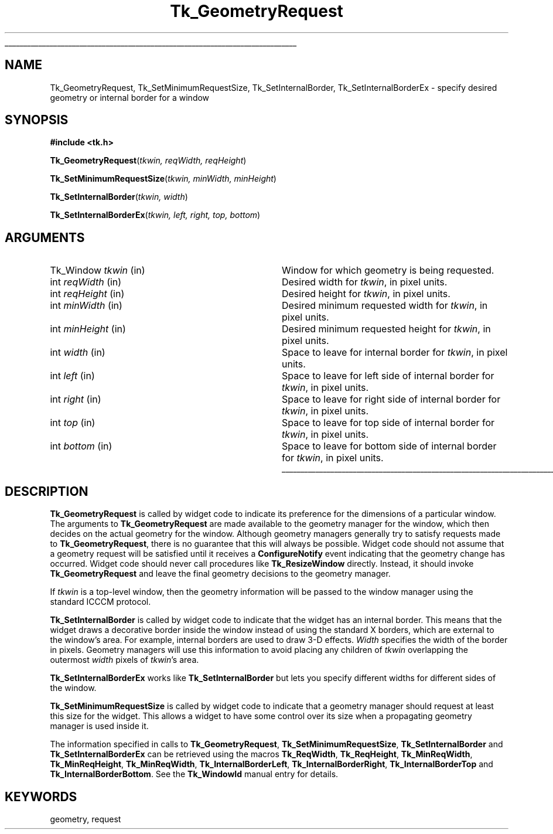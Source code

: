 '\"
'\" Copyright (c) 1990-1994 The Regents of the University of California.
'\" Copyright (c) 1994-1996 Sun Microsystems, Inc.
'\"
'\" See the file "license.terms" for information on usage and redistribution
'\" of this file, and for a DISCLAIMER OF ALL WARRANTIES.
'\" 
.TH Tk_GeometryRequest 3 "8.4" Tk "Tk Library Procedures"
.\" The -*- nroff -*- definitions below are for supplemental macros used
.\" in Tcl/Tk manual entries.
.\"
.\" .AP type name in/out ?indent?
.\"	Start paragraph describing an argument to a library procedure.
.\"	type is type of argument (int, etc.), in/out is either "in", "out",
.\"	or "in/out" to describe whether procedure reads or modifies arg,
.\"	and indent is equivalent to second arg of .IP (shouldn't ever be
.\"	needed;  use .AS below instead)
.\"
.\" .AS ?type? ?name?
.\"	Give maximum sizes of arguments for setting tab stops.  Type and
.\"	name are examples of largest possible arguments that will be passed
.\"	to .AP later.  If args are omitted, default tab stops are used.
.\"
.\" .BS
.\"	Start box enclosure.  From here until next .BE, everything will be
.\"	enclosed in one large box.
.\"
.\" .BE
.\"	End of box enclosure.
.\"
.\" .CS
.\"	Begin code excerpt.
.\"
.\" .CE
.\"	End code excerpt.
.\"
.\" .VS ?version? ?br?
.\"	Begin vertical sidebar, for use in marking newly-changed parts
.\"	of man pages.  The first argument is ignored and used for recording
.\"	the version when the .VS was added, so that the sidebars can be
.\"	found and removed when they reach a certain age.  If another argument
.\"	is present, then a line break is forced before starting the sidebar.
.\"
.\" .VE
.\"	End of vertical sidebar.
.\"
.\" .DS
.\"	Begin an indented unfilled display.
.\"
.\" .DE
.\"	End of indented unfilled display.
.\"
.\" .SO ?manpage?
.\"	Start of list of standard options for a Tk widget. The manpage
.\"	argument defines where to look up the standard options; if
.\"	omitted, defaults to "options". The options follow on successive
.\"	lines, in three columns separated by tabs.
.\"
.\" .SE
.\"	End of list of standard options for a Tk widget.
.\"
.\" .OP cmdName dbName dbClass
.\"	Start of description of a specific option.  cmdName gives the
.\"	option's name as specified in the class command, dbName gives
.\"	the option's name in the option database, and dbClass gives
.\"	the option's class in the option database.
.\"
.\" .UL arg1 arg2
.\"	Print arg1 underlined, then print arg2 normally.
.\"
.\" .QW arg1 ?arg2?
.\"	Print arg1 in quotes, then arg2 normally (for trailing punctuation).
.\"
.\" .PQ arg1 ?arg2?
.\"	Print an open parenthesis, arg1 in quotes, then arg2 normally
.\"	(for trailing punctuation) and then a closing parenthesis.
.\"
.\"	# Set up traps and other miscellaneous stuff for Tcl/Tk man pages.
.if t .wh -1.3i ^B
.nr ^l \n(.l
.ad b
.\"	# Start an argument description
.de AP
.ie !"\\$4"" .TP \\$4
.el \{\
.   ie !"\\$2"" .TP \\n()Cu
.   el          .TP 15
.\}
.ta \\n()Au \\n()Bu
.ie !"\\$3"" \{\
\&\\$1 \\fI\\$2\\fP (\\$3)
.\".b
.\}
.el \{\
.br
.ie !"\\$2"" \{\
\&\\$1	\\fI\\$2\\fP
.\}
.el \{\
\&\\fI\\$1\\fP
.\}
.\}
..
.\"	# define tabbing values for .AP
.de AS
.nr )A 10n
.if !"\\$1"" .nr )A \\w'\\$1'u+3n
.nr )B \\n()Au+15n
.\"
.if !"\\$2"" .nr )B \\w'\\$2'u+\\n()Au+3n
.nr )C \\n()Bu+\\w'(in/out)'u+2n
..
.AS Tcl_Interp Tcl_CreateInterp in/out
.\"	# BS - start boxed text
.\"	# ^y = starting y location
.\"	# ^b = 1
.de BS
.br
.mk ^y
.nr ^b 1u
.if n .nf
.if n .ti 0
.if n \l'\\n(.lu\(ul'
.if n .fi
..
.\"	# BE - end boxed text (draw box now)
.de BE
.nf
.ti 0
.mk ^t
.ie n \l'\\n(^lu\(ul'
.el \{\
.\"	Draw four-sided box normally, but don't draw top of
.\"	box if the box started on an earlier page.
.ie !\\n(^b-1 \{\
\h'-1.5n'\L'|\\n(^yu-1v'\l'\\n(^lu+3n\(ul'\L'\\n(^tu+1v-\\n(^yu'\l'|0u-1.5n\(ul'
.\}
.el \}\
\h'-1.5n'\L'|\\n(^yu-1v'\h'\\n(^lu+3n'\L'\\n(^tu+1v-\\n(^yu'\l'|0u-1.5n\(ul'
.\}
.\}
.fi
.br
.nr ^b 0
..
.\"	# VS - start vertical sidebar
.\"	# ^Y = starting y location
.\"	# ^v = 1 (for troff;  for nroff this doesn't matter)
.de VS
.if !"\\$2"" .br
.mk ^Y
.ie n 'mc \s12\(br\s0
.el .nr ^v 1u
..
.\"	# VE - end of vertical sidebar
.de VE
.ie n 'mc
.el \{\
.ev 2
.nf
.ti 0
.mk ^t
\h'|\\n(^lu+3n'\L'|\\n(^Yu-1v\(bv'\v'\\n(^tu+1v-\\n(^Yu'\h'-|\\n(^lu+3n'
.sp -1
.fi
.ev
.\}
.nr ^v 0
..
.\"	# Special macro to handle page bottom:  finish off current
.\"	# box/sidebar if in box/sidebar mode, then invoked standard
.\"	# page bottom macro.
.de ^B
.ev 2
'ti 0
'nf
.mk ^t
.if \\n(^b \{\
.\"	Draw three-sided box if this is the box's first page,
.\"	draw two sides but no top otherwise.
.ie !\\n(^b-1 \h'-1.5n'\L'|\\n(^yu-1v'\l'\\n(^lu+3n\(ul'\L'\\n(^tu+1v-\\n(^yu'\h'|0u'\c
.el \h'-1.5n'\L'|\\n(^yu-1v'\h'\\n(^lu+3n'\L'\\n(^tu+1v-\\n(^yu'\h'|0u'\c
.\}
.if \\n(^v \{\
.nr ^x \\n(^tu+1v-\\n(^Yu
\kx\h'-\\nxu'\h'|\\n(^lu+3n'\ky\L'-\\n(^xu'\v'\\n(^xu'\h'|0u'\c
.\}
.bp
'fi
.ev
.if \\n(^b \{\
.mk ^y
.nr ^b 2
.\}
.if \\n(^v \{\
.mk ^Y
.\}
..
.\"	# DS - begin display
.de DS
.RS
.nf
.sp
..
.\"	# DE - end display
.de DE
.fi
.RE
.sp
..
.\"	# SO - start of list of standard options
.de SO
'ie '\\$1'' .ds So \\fBoptions\\fR
'el .ds So \\fB\\$1\\fR
.SH "STANDARD OPTIONS"
.LP
.nf
.ta 5.5c 11c
.ft B
..
.\"	# SE - end of list of standard options
.de SE
.fi
.ft R
.LP
See the \\*(So manual entry for details on the standard options.
..
.\"	# OP - start of full description for a single option
.de OP
.LP
.nf
.ta 4c
Command-Line Name:	\\fB\\$1\\fR
Database Name:	\\fB\\$2\\fR
Database Class:	\\fB\\$3\\fR
.fi
.IP
..
.\"	# CS - begin code excerpt
.de CS
.RS
.nf
.ta .25i .5i .75i 1i
..
.\"	# CE - end code excerpt
.de CE
.fi
.RE
..
.\"	# UL - underline word
.de UL
\\$1\l'|0\(ul'\\$2
..
.\"	# QW - apply quotation marks to word
.de QW
.ie '\\*(lq'"' ``\\$1''\\$2
.\"" fix emacs highlighting
.el \\*(lq\\$1\\*(rq\\$2
..
.\"	# PQ - apply parens and quotation marks to word
.de PQ
.ie '\\*(lq'"' (``\\$1''\\$2)\\$3
.\"" fix emacs highlighting
.el (\\*(lq\\$1\\*(rq\\$2)\\$3
..
.\"	# QR - quoted range
.de QR
.ie '\\*(lq'"' ``\\$1''\\-``\\$2''\\$3
.\"" fix emacs highlighting
.el \\*(lq\\$1\\*(rq\\-\\*(lq\\$2\\*(rq\\$3
..
.\"	# MT - "empty" string
.de MT
.QW ""
..
.BS
.SH NAME
Tk_GeometryRequest, Tk_SetMinimumRequestSize, Tk_SetInternalBorder, Tk_SetInternalBorderEx \- specify desired geometry or internal border for a window
.SH SYNOPSIS
.nf
\fB#include <tk.h>\fR
.sp
\fBTk_GeometryRequest\fR(\fItkwin, reqWidth, reqHeight\fR)
.sp
\fBTk_SetMinimumRequestSize\fR(\fItkwin, minWidth, minHeight\fR)
.sp
\fBTk_SetInternalBorder\fR(\fItkwin, width\fR)
.sp
\fBTk_SetInternalBorderEx\fR(\fItkwin, left, right, top, bottom\fR)
.SH ARGUMENTS
.AS baseHeight clientData
.AP Tk_Window tkwin in
Window for which geometry is being requested.
.AP int reqWidth in
Desired width for \fItkwin\fR, in pixel units.
.AP int reqHeight in
Desired height for \fItkwin\fR, in pixel units.
.AP int minWidth in
Desired minimum requested width for \fItkwin\fR, in pixel units.
.AP int minHeight in
Desired minimum requested height for \fItkwin\fR, in pixel units.
.AP int width in
Space to leave for internal border for \fItkwin\fR, in pixel units.
.AP int left in
Space to leave for left side of internal border for \fItkwin\fR, in pixel units.
.AP int right in
Space to leave for right side of internal border for \fItkwin\fR, in pixel units.
.AP int top in
Space to leave for top side of internal border for \fItkwin\fR, in pixel units.
.AP int bottom in
Space to leave for bottom side of internal border for \fItkwin\fR, in pixel units.
.BE
.SH DESCRIPTION
.PP
\fBTk_GeometryRequest\fR is called by widget code to indicate its
preference for the dimensions of a particular window.  The arguments
to \fBTk_GeometryRequest\fR are made available to the geometry
manager for the window, which then decides on the actual geometry
for the window.  Although geometry managers generally try to satisfy
requests made to \fBTk_GeometryRequest\fR, there is no guarantee that
this will always be possible.  Widget code should not assume that
a geometry request will be satisfied until it receives a
\fBConfigureNotify\fR event indicating that the geometry change has
occurred.  Widget code should never call procedures like
\fBTk_ResizeWindow\fR directly.  Instead, it should invoke
\fBTk_GeometryRequest\fR and leave the final geometry decisions to
the geometry manager.
.PP
If \fItkwin\fR is a top-level window, then the geometry information
will be passed to the window manager using the standard ICCCM protocol.
.PP
\fBTk_SetInternalBorder\fR is called by widget code to indicate that
the widget has an internal border.  This means that the widget draws
a decorative border inside the window instead of using the standard
X borders, which are external to the window's area.  For example,
internal borders are used to draw 3-D effects.  \fIWidth\fR
specifies the width of the border in pixels.  Geometry managers will
use this information to avoid placing any children of \fItkwin\fR
overlapping the outermost \fIwidth\fR pixels of \fItkwin\fR's area.
.PP
\fBTk_SetInternalBorderEx\fR works like \fBTk_SetInternalBorder\fR
but lets you specify different widths for different sides of the window.
.PP
\fBTk_SetMinimumRequestSize\fR is called by widget code to indicate
that a geometry manager should request at least this size for the
widget.  This allows a widget to have some control over its size when
a propagating geometry manager is used inside it.
.PP
The information specified in calls to \fBTk_GeometryRequest\fR,
\fBTk_SetMinimumRequestSize\fR, \fBTk_SetInternalBorder\fR and
\fBTk_SetInternalBorderEx\fR can be retrieved using the macros
\fBTk_ReqWidth\fR, \fBTk_ReqHeight\fR, \fBTk_MinReqWidth\fR,
\fBTk_MinReqHeight\fR, \fBTk_MinReqWidth\fR, \fBTk_InternalBorderLeft\fR,
\fBTk_InternalBorderRight\fR, \fBTk_InternalBorderTop\fR and
\fBTk_InternalBorderBottom\fR.
See the \fBTk_WindowId\fR manual entry for details.
.SH KEYWORDS
geometry, request
